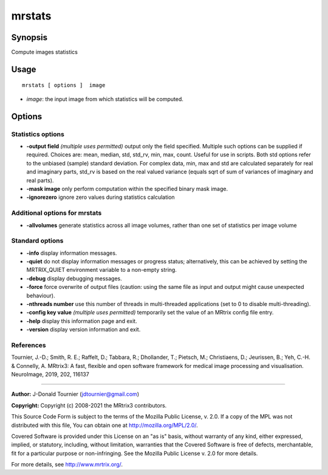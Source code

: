 .. _mrstats:

mrstats
===================

Synopsis
--------

Compute images statistics

Usage
--------

::

    mrstats [ options ]  image

-  *image*: the input image from which statistics will be computed.

Options
-------

Statistics options
^^^^^^^^^^^^^^^^^^

-  **-output field** *(multiple uses permitted)* output only the field specified. Multiple such options can be supplied if required. Choices are: mean, median, std, std_rv, min, max, count. Useful for use in scripts. Both std options refer to the unbiased (sample) standard deviation. For complex data, min, max and std are calculated separately for real and imaginary parts, std_rv is based on the real valued variance (equals sqrt of sum of variances of imaginary and real parts).

-  **-mask image** only perform computation within the specified binary mask image.

-  **-ignorezero** ignore zero values during statistics calculation

Additional options for mrstats
^^^^^^^^^^^^^^^^^^^^^^^^^^^^^^

-  **-allvolumes** generate statistics across all image volumes, rather than one set of statistics per image volume

Standard options
^^^^^^^^^^^^^^^^

-  **-info** display information messages.

-  **-quiet** do not display information messages or progress status; alternatively, this can be achieved by setting the MRTRIX_QUIET environment variable to a non-empty string.

-  **-debug** display debugging messages.

-  **-force** force overwrite of output files (caution: using the same file as input and output might cause unexpected behaviour).

-  **-nthreads number** use this number of threads in multi-threaded applications (set to 0 to disable multi-threading).

-  **-config key value** *(multiple uses permitted)* temporarily set the value of an MRtrix config file entry.

-  **-help** display this information page and exit.

-  **-version** display version information and exit.

References
^^^^^^^^^^

Tournier, J.-D.; Smith, R. E.; Raffelt, D.; Tabbara, R.; Dhollander, T.; Pietsch, M.; Christiaens, D.; Jeurissen, B.; Yeh, C.-H. & Connelly, A. MRtrix3: A fast, flexible and open software framework for medical image processing and visualisation. NeuroImage, 2019, 202, 116137

--------------



**Author:** J-Donald Tournier (jdtournier@gmail.com)

**Copyright:** Copyright (c) 2008-2021 the MRtrix3 contributors.

This Source Code Form is subject to the terms of the Mozilla Public
License, v. 2.0. If a copy of the MPL was not distributed with this
file, You can obtain one at http://mozilla.org/MPL/2.0/.

Covered Software is provided under this License on an "as is"
basis, without warranty of any kind, either expressed, implied, or
statutory, including, without limitation, warranties that the
Covered Software is free of defects, merchantable, fit for a
particular purpose or non-infringing.
See the Mozilla Public License v. 2.0 for more details.

For more details, see http://www.mrtrix.org/.


